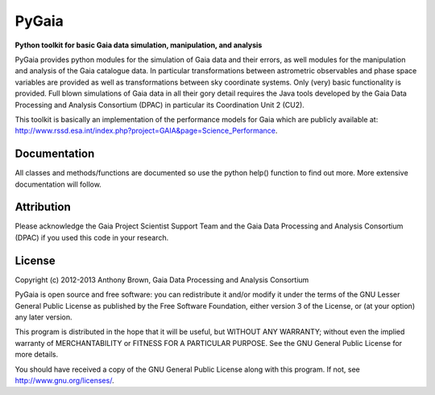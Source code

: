 PyGaia
======

**Python toolkit for basic Gaia data simulation, manipulation, and analysis**

PyGaia provides python modules for the simulation of Gaia data and their errors,
as well modules for the manipulation and analysis of the Gaia catalogue data. In
particular transformations between astrometric observables and phase space
variables are provided as well as transformations between sky coordinate
systems. Only (very) basic functionality is provided. Full blown simulations of
Gaia data in all their gory detail requires the Java tools developed by the Gaia
Data Processing and Analysis Consortium (DPAC) in particular its Coordination
Unit 2 (CU2).

This toolkit is basically an implementation of the performance models for Gaia
which are publicly available at:
`<http://www.rssd.esa.int/index.php?project=GAIA&page=Science_Performance>`_.

Documentation
-------------

All classes and methods/functions are documented so use the python help()
function to find out more. More extensive documentation will follow.

Attribution
-----------

Please acknowledge the Gaia Project Scientist Support Team and the Gaia Data
Processing and Analysis Consortium (DPAC) if you used this code in your
research.

License
-------

Copyright (c) 2012-2013 Anthony Brown, Gaia Data Processing and Analysis Consortium

PyGaia is open source and free software: you can redistribute it and/or modify
it under the terms of the GNU Lesser General Public License as published by the
Free Software Foundation, either version 3 of the License, or (at your option)
any later version.

This program is distributed in the hope that it will be useful, but WITHOUT ANY
WARRANTY; without even the implied warranty of MERCHANTABILITY or FITNESS FOR A
PARTICULAR PURPOSE.  See the GNU General Public License for more details.

You should have received a copy of the GNU General Public License along with
this program. If not, see `<http://www.gnu.org/licenses/>`_.
